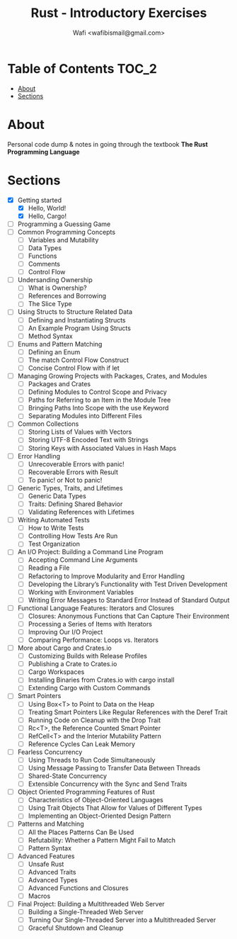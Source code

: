 #+TITLE: Rust - Introductory Exercises
#+AUTHOR: Wafi <wafibismail@gmail.com>

* Table of Contents :TOC_2:
- [[#about][About]]
- [[#sections][Sections]]

* About
Personal code dump & notes in going through the textbook
*The Rust Programming Language*

* Sections
- [X] Getting started
  - [X] Hello, World!
  - [X] Hello, Cargo!
- [ ] Programming a Guessing Game
- [ ] Common Programming Concepts
  - [ ] Variables and Mutability
  - [ ] Data Types
  - [ ] Functions
  - [ ] Comments
  - [ ] Control Flow
- [ ] Undersanding Ownership
  - [ ] What is Ownership?
  - [ ] References and Borrowing
  - [ ] The Slice Type
- [ ] Using Structs to Structure Related Data
  - [ ] Defining and Instantiating Structs
  - [ ] An Example Program Using Structs
  - [ ] Method Syntax
- [ ] Enums and Pattern Matching
  - [ ] Defining an Enum
  - [ ] The match Control Flow Construct
  - [ ] Concise Control Flow with if let
- [ ] Managing Growing Projects with Packages, Crates, and Modules
  - [ ] Packages and Crates
  - [ ] Defining Modules to Control Scope and Privacy
  - [ ] Paths for Referring to an Item in the Module Tree
  - [ ] Bringing Paths Into Scope with the use Keyword
  - [ ] Separating Modules into Different Files
- [ ] Common Collections
  - [ ] Storing Lists of Values with Vectors
  - [ ] Storing UTF-8 Encoded Text with Strings
  - [ ] Storing Keys with Associated Values in Hash Maps
- [ ] Error Handling
  - [ ] Unrecoverable Errors with panic!
  - [ ] Recoverable Errors with Result
  - [ ] To panic! or Not to panic!
- [ ] Generic Types, Traits, and Lifetimes
  - [ ] Generic Data Types
  - [ ] Traits: Defining Shared Behavior
  - [ ] Validating References with Lifetimes
- [ ] Writing Automated Tests
  - [ ] How to Write Tests
  - [ ] Controlling How Tests Are Run
  - [ ] Test Organization
- [ ] An I/O Project: Building a Command Line Program
  - [ ] Accepting Command Line Arguments
  - [ ] Reading a File
  - [ ] Refactoring to Improve Modularity and Error Handling
  - [ ] Developing the Library’s Functionality with Test Driven Development
  - [ ] Working with Environment Variables
  - [ ] Writing Error Messages to Standard Error Instead of Standard Output
- [ ] Functional Language Features: Iterators and Closures
  - [ ] Closures: Anonymous Functions that Can Capture Their Environment
  - [ ] Processing a Series of Items with Iterators
  - [ ] Improving Our I/O Project
  - [ ] Comparing Performance: Loops vs. Iterators
- [ ] More about Cargo and Crates.io
  - [ ] Customizing Builds with Release Profiles
  - [ ] Publishing a Crate to Crates.io
  - [ ] Cargo Workspaces
  - [ ] Installing Binaries from Crates.io with cargo install
  - [ ] Extending Cargo with Custom Commands
- [ ] Smart Pointers
  - [ ] Using Box<T> to Point to Data on the Heap
  - [ ] Treating Smart Pointers Like Regular References with the Deref Trait
  - [ ] Running Code on Cleanup with the Drop Trait
  - [ ] Rc<T>, the Reference Counted Smart Pointer
  - [ ] RefCell<T> and the Interior Mutability Pattern
  - [ ] Reference Cycles Can Leak Memory
- [ ] Fearless Concurrency
  - [ ] Using Threads to Run Code Simultaneously
  - [ ] Using Message Passing to Transfer Data Between Threads
  - [ ] Shared-State Concurrency
  - [ ] Extensible Concurrency with the Sync and Send Traits
- [ ] Object Oriented Programming Features of Rust
  - [ ] Characteristics of Object-Oriented Languages
  - [ ] Using Trait Objects That Allow for Values of Different Types
  - [ ] Implementing an Object-Oriented Design Pattern
- [ ]Patterns and Matching
  - [ ] All the Places Patterns Can Be Used
  - [ ] Refutability: Whether a Pattern Might Fail to Match
  - [ ] Pattern Syntax
- [ ] Advanced Features
  - [ ] Unsafe Rust
  - [ ] Advanced Traits
  - [ ] Advanced Types
  - [ ] Advanced Functions and Closures
  - [ ] Macros
- [ ] Final Project: Building a Multithreaded Web Server
  - [ ] Building a Single-Threaded Web Server
  - [ ] Turning Our Single-Threaded Server into a Multithreaded Server
  - [ ] Graceful Shutdown and Cleanup